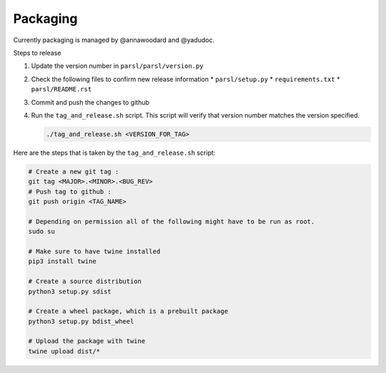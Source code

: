 Packaging
---------

Currently packaging is managed by @annawoodard and @yadudoc.

Steps to release

1. Update the version number in ``parsl/parsl/version.py``
2. Check the following files to confirm new release information
   * ``parsl/setup.py``
   * ``requirements.txt``
   * ``parsl/README.rst``

3. Commit and push the changes to github
4. Run the ``tag_and_release.sh`` script. This script will verify that
   version number matches the version specified.

   .. code:: bash

      ./tag_and_release.sh <VERSION_FOR_TAG>


Here are the steps that is taken by the ``tag_and_release.sh`` script:

.. code:: bash

   # Create a new git tag :
   git tag <MAJOR>.<MINOR>.<BUG_REV>
   # Push tag to github :
   git push origin <TAG_NAME>

   # Depending on permission all of the following might have to be run as root.
   sudo su

   # Make sure to have twine installed
   pip3 install twine

   # Create a source distribution
   python3 setup.py sdist

   # Create a wheel package, which is a prebuilt package
   python3 setup.py bdist_wheel

   # Upload the package with twine
   twine upload dist/*
